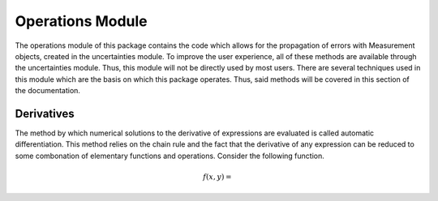 Operations Module
=================

The operations module of this package contains the code which allows for the
propagation of errors with Measurement objects, created in the uncertainties
module. To improve the user experience, all of these methods are available
through the uncertainties module. Thus, this module will not be directly used
by most users. There are several techniques used in this module which are the
basis on which this package operates. Thus, said methods will be covered in this
section of the documentation.

Derivatives
-----------

The method by which numerical solutions to the derivative of expressions are
evaluated is called automatic differentiation. This method relies on the chain
rule and the fact that the derivative of any expression can be reduced to some
combonation of elementary functions and operations. Consider the following
function.

.. math::

   f(x,y) =

